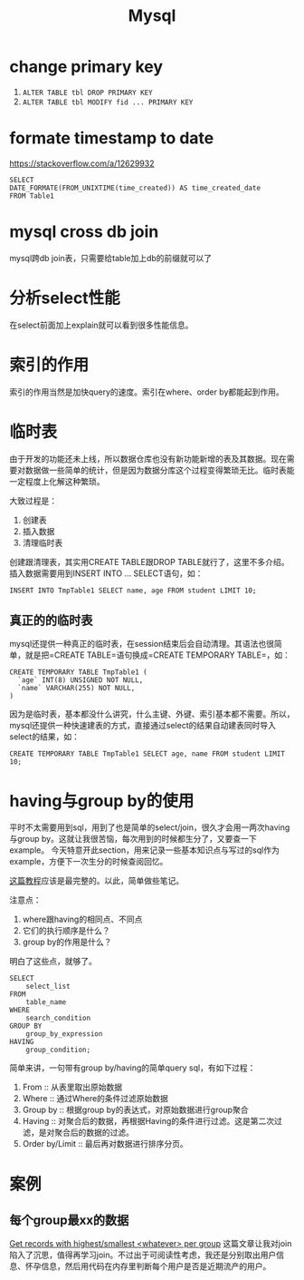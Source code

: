 #+TITLE: Mysql


* change primary key
  1. =ALTER TABLE tbl DROP PRIMARY KEY=
  2. =ALTER TABLE tbl MODIFY fid ... PRIMARY KEY=


* formate timestamp to date
  https://stackoverflow.com/a/12629932
  #+begin_src mysql
  SELECT
  DATE_FORMATE(FROM_UNIXTIME(time_created)) AS time_created_date
  FROM Table1
  #+end_src

* mysql cross db join
  mysql跨db join表，只需要给table加上db的前缀就可以了


* 分析select性能
  在select前面加上explain就可以看到很多性能信息。

* 索引的作用
  索引的作用当然是加快query的速度。索引在where、order by都能起到作用。

* 临时表
  由于开发的功能还未上线，所以数据仓库也没有新功能新增的表及其数据。现在需要对数据做一些简单的统计，但是因为数据分库这个过程变得繁琐无比。临时表能一定程度上化解这种繁琐。

  大致过程是：
  1. 创建表
  2. 插入数据
  3. 清理临时表

  创建跟清理表，其实用CREATE TABLE跟DROP TABLE就行了，这里不多介绍。插入数据需要用到INSERT INTO ... SELECT语句，如：
  #+begin_src mysql
  INSERT INTO TmpTable1 SELECT name, age FROM student LIMIT 10;
  #+end_src

** 真正的的临时表
   mysql还提供一种真正的临时表，在session结束后会自动清理。其语法也很简单，就是把=CREATE TABLE=语句换成=CREATE TEMPORARY TABLE=，如：
   #+name: 创建临时表1 -- 基本用法
   #+begin_src mysql
   CREATE TEMPORARY TABLE TmpTable1 (
     `age` INT(8) UNSIGNED NOT NULL,
     `name` VARCHAR(255) NOT NULL,
   )
   #+end_src

   因为是临时表，基本都没什么讲究，什么主键、外键、索引基本都不需要。所以，mysql还提供一种快速建表的方式，直接通过select的结果自动建表同时导入select的结果，如：
   #+name: 创建临时表 -- 通过select结果自动建表并插入数据
   #+begin_src mysql
   CREATE TEMPORARY TABLE TmpTable1 SELECT age, name FROM student LIMIT 10;
   #+end_src
   
* having与group by的使用
  平时不太需要用到sql，用到了也是简单的select/join，很久才会用一两次having与group by。这就让我很苦恼，每次用到的时候都生分了，又要查一下example。
  今天特意开此section，用来记录一些基本知识点与写过的sql作为example，方便下一次生分的时候查阅回忆。

  [[https://www.mysqltutorial.org/mysql-having.aspx][这篇教程]]应该是最完整的。以此，简单做些笔记。

  注意点：
  1. where跟having的相同点、不同点
  2. 它们的执行顺序是什么？
  3. group by的作用是什么？

  明白了这些点，就够了。

  #+begin_src mysql
SELECT 
    select_list
FROM 
    table_name
WHERE 
    search_condition
GROUP BY 
    group_by_expression
HAVING 
    group_condition;
  #+end_src

  简单来讲，一句带有group by/having的简单query sql，有如下过程：
  1. From :: 从表里取出原始数据
  2. Where :: 通过Where的条件过滤原始数据
  3. Group by :: 根据group by的表达式，对原始数据进行group聚合
  4. Having :: 对聚合后的数据，再根据Having的条件进行过滤。这是第二次过滤，是对聚合后的数据的过滤。
  5. Order by/Limit :: 最后再对数据进行排序分页。

* 案例
** 每个group最xx的数据
   [[https://stackoverflow.com/questions/8748986/get-records-with-highest-smallest-whatever-per-group/8749095#8749095][Get records with highest/smallest <whatever> per group]]
   这篇文章让我对join陷入了沉思，值得再学习join。不过出于可阅读性考虑，我还是分别取出用户信息、怀孕信息，然后用代码在内存里判断每个用户是否是近期流产的用户。
